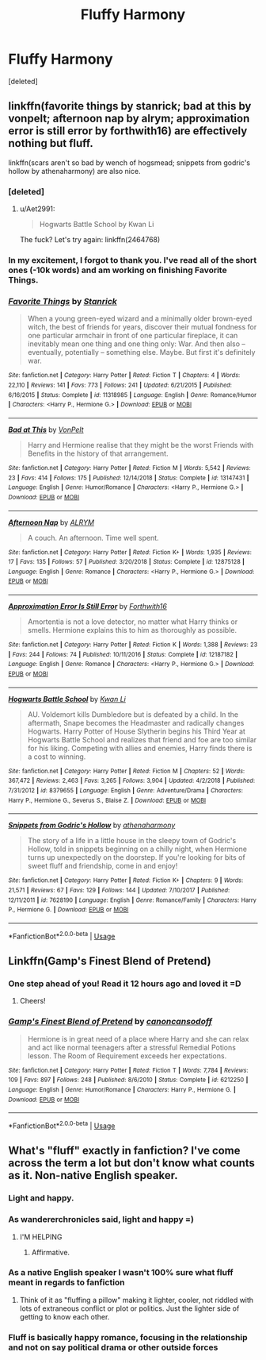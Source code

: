 #+TITLE: Fluffy Harmony

* Fluffy Harmony
:PROPERTIES:
:Score: 7
:DateUnix: 1563567733.0
:DateShort: 2019-Jul-20
:FlairText: Request
:END:
[deleted]


** linkffn(favorite things by stanrick; bad at this by vonpelt; afternoon nap by alrym; approximation error is still error by forthwith16) are effectively nothing but fluff.

linkffn(scars aren't so bad by wench of hogsmead; snippets from godric's hollow by athenaharmony) are also nice.
:PROPERTIES:
:Author: Aet2991
:Score: 4
:DateUnix: 1563581838.0
:DateShort: 2019-Jul-20
:END:

*** [deleted]
:PROPERTIES:
:Score: 1
:DateUnix: 1563581897.0
:DateShort: 2019-Jul-20
:END:

**** u/Aet2991:
#+begin_quote
  Hogwarts Battle School by Kwan Li
#+end_quote

The fuck? Let's try again: linkffn(2464768)
:PROPERTIES:
:Author: Aet2991
:Score: 3
:DateUnix: 1563582026.0
:DateShort: 2019-Jul-20
:END:


*** In my excitement, I forgot to thank you. I've read all of the short ones (-10k words) and am working on finishing Favorite Things.
:PROPERTIES:
:Author: Zpeed1
:Score: 1
:DateUnix: 1563593918.0
:DateShort: 2019-Jul-20
:END:


*** [[https://www.fanfiction.net/s/11318985/1/][*/Favorite Things/*]] by [[https://www.fanfiction.net/u/2918348/Stanrick][/Stanrick/]]

#+begin_quote
  When a young green-eyed wizard and a minimally older brown-eyed witch, the best of friends for years, discover their mutual fondness for one particular armchair in front of one particular fireplace, it can inevitably mean one thing and one thing only: War. And then also -- eventually, potentially -- something else. Maybe. But first it's definitely war.
#+end_quote

^{/Site/:} ^{fanfiction.net} ^{*|*} ^{/Category/:} ^{Harry} ^{Potter} ^{*|*} ^{/Rated/:} ^{Fiction} ^{T} ^{*|*} ^{/Chapters/:} ^{4} ^{*|*} ^{/Words/:} ^{22,110} ^{*|*} ^{/Reviews/:} ^{141} ^{*|*} ^{/Favs/:} ^{773} ^{*|*} ^{/Follows/:} ^{241} ^{*|*} ^{/Updated/:} ^{6/21/2015} ^{*|*} ^{/Published/:} ^{6/16/2015} ^{*|*} ^{/Status/:} ^{Complete} ^{*|*} ^{/id/:} ^{11318985} ^{*|*} ^{/Language/:} ^{English} ^{*|*} ^{/Genre/:} ^{Romance/Humor} ^{*|*} ^{/Characters/:} ^{<Harry} ^{P.,} ^{Hermione} ^{G.>} ^{*|*} ^{/Download/:} ^{[[http://www.ff2ebook.com/old/ffn-bot/index.php?id=11318985&source=ff&filetype=epub][EPUB]]} ^{or} ^{[[http://www.ff2ebook.com/old/ffn-bot/index.php?id=11318985&source=ff&filetype=mobi][MOBI]]}

--------------

[[https://www.fanfiction.net/s/13147431/1/][*/Bad at This/*]] by [[https://www.fanfiction.net/u/8266516/VonPelt][/VonPelt/]]

#+begin_quote
  Harry and Hermione realise that they might be the worst Friends with Benefits in the history of that arrangement.
#+end_quote

^{/Site/:} ^{fanfiction.net} ^{*|*} ^{/Category/:} ^{Harry} ^{Potter} ^{*|*} ^{/Rated/:} ^{Fiction} ^{M} ^{*|*} ^{/Words/:} ^{5,542} ^{*|*} ^{/Reviews/:} ^{23} ^{*|*} ^{/Favs/:} ^{414} ^{*|*} ^{/Follows/:} ^{175} ^{*|*} ^{/Published/:} ^{12/14/2018} ^{*|*} ^{/Status/:} ^{Complete} ^{*|*} ^{/id/:} ^{13147431} ^{*|*} ^{/Language/:} ^{English} ^{*|*} ^{/Genre/:} ^{Humor/Romance} ^{*|*} ^{/Characters/:} ^{<Harry} ^{P.,} ^{Hermione} ^{G.>} ^{*|*} ^{/Download/:} ^{[[http://www.ff2ebook.com/old/ffn-bot/index.php?id=13147431&source=ff&filetype=epub][EPUB]]} ^{or} ^{[[http://www.ff2ebook.com/old/ffn-bot/index.php?id=13147431&source=ff&filetype=mobi][MOBI]]}

--------------

[[https://www.fanfiction.net/s/12875128/1/][*/Afternoon Nap/*]] by [[https://www.fanfiction.net/u/8427977/ALRYM][/ALRYM/]]

#+begin_quote
  A couch. An afternoon. Time well spent.
#+end_quote

^{/Site/:} ^{fanfiction.net} ^{*|*} ^{/Category/:} ^{Harry} ^{Potter} ^{*|*} ^{/Rated/:} ^{Fiction} ^{K+} ^{*|*} ^{/Words/:} ^{1,935} ^{*|*} ^{/Reviews/:} ^{17} ^{*|*} ^{/Favs/:} ^{135} ^{*|*} ^{/Follows/:} ^{57} ^{*|*} ^{/Published/:} ^{3/20/2018} ^{*|*} ^{/Status/:} ^{Complete} ^{*|*} ^{/id/:} ^{12875128} ^{*|*} ^{/Language/:} ^{English} ^{*|*} ^{/Genre/:} ^{Romance} ^{*|*} ^{/Characters/:} ^{<Harry} ^{P.,} ^{Hermione} ^{G.>} ^{*|*} ^{/Download/:} ^{[[http://www.ff2ebook.com/old/ffn-bot/index.php?id=12875128&source=ff&filetype=epub][EPUB]]} ^{or} ^{[[http://www.ff2ebook.com/old/ffn-bot/index.php?id=12875128&source=ff&filetype=mobi][MOBI]]}

--------------

[[https://www.fanfiction.net/s/12187182/1/][*/Approximation Error Is Still Error/*]] by [[https://www.fanfiction.net/u/3196486/Forthwith16][/Forthwith16/]]

#+begin_quote
  Amortentia is not a love detector, no matter what Harry thinks or smells. Hermione explains this to him as thoroughly as possible.
#+end_quote

^{/Site/:} ^{fanfiction.net} ^{*|*} ^{/Category/:} ^{Harry} ^{Potter} ^{*|*} ^{/Rated/:} ^{Fiction} ^{K} ^{*|*} ^{/Words/:} ^{1,388} ^{*|*} ^{/Reviews/:} ^{23} ^{*|*} ^{/Favs/:} ^{244} ^{*|*} ^{/Follows/:} ^{74} ^{*|*} ^{/Published/:} ^{10/11/2016} ^{*|*} ^{/Status/:} ^{Complete} ^{*|*} ^{/id/:} ^{12187182} ^{*|*} ^{/Language/:} ^{English} ^{*|*} ^{/Genre/:} ^{Romance} ^{*|*} ^{/Characters/:} ^{<Harry} ^{P.,} ^{Hermione} ^{G.>} ^{*|*} ^{/Download/:} ^{[[http://www.ff2ebook.com/old/ffn-bot/index.php?id=12187182&source=ff&filetype=epub][EPUB]]} ^{or} ^{[[http://www.ff2ebook.com/old/ffn-bot/index.php?id=12187182&source=ff&filetype=mobi][MOBI]]}

--------------

[[https://www.fanfiction.net/s/8379655/1/][*/Hogwarts Battle School/*]] by [[https://www.fanfiction.net/u/1023780/Kwan-Li][/Kwan Li/]]

#+begin_quote
  AU. Voldemort kills Dumbledore but is defeated by a child. In the aftermath, Snape becomes the Headmaster and radically changes Hogwarts. Harry Potter of House Slytherin begins his Third Year at Hogwarts Battle School and realizes that friend and foe are too similar for his liking. Competing with allies and enemies, Harry finds there is a cost to winning.
#+end_quote

^{/Site/:} ^{fanfiction.net} ^{*|*} ^{/Category/:} ^{Harry} ^{Potter} ^{*|*} ^{/Rated/:} ^{Fiction} ^{M} ^{*|*} ^{/Chapters/:} ^{52} ^{*|*} ^{/Words/:} ^{367,472} ^{*|*} ^{/Reviews/:} ^{2,463} ^{*|*} ^{/Favs/:} ^{3,265} ^{*|*} ^{/Follows/:} ^{3,904} ^{*|*} ^{/Updated/:} ^{4/2/2018} ^{*|*} ^{/Published/:} ^{7/31/2012} ^{*|*} ^{/id/:} ^{8379655} ^{*|*} ^{/Language/:} ^{English} ^{*|*} ^{/Genre/:} ^{Adventure/Drama} ^{*|*} ^{/Characters/:} ^{Harry} ^{P.,} ^{Hermione} ^{G.,} ^{Severus} ^{S.,} ^{Blaise} ^{Z.} ^{*|*} ^{/Download/:} ^{[[http://www.ff2ebook.com/old/ffn-bot/index.php?id=8379655&source=ff&filetype=epub][EPUB]]} ^{or} ^{[[http://www.ff2ebook.com/old/ffn-bot/index.php?id=8379655&source=ff&filetype=mobi][MOBI]]}

--------------

[[https://www.fanfiction.net/s/7628190/1/][*/Snippets from Godric's Hollow/*]] by [[https://www.fanfiction.net/u/3284480/athenaharmony][/athenaharmony/]]

#+begin_quote
  The story of a life in a little house in the sleepy town of Godric's Hollow, told in snippets beginning on a chilly night, when Hermione turns up unexpectedly on the doorstep. If you're looking for bits of sweet fluff and friendship, come in and enjoy!
#+end_quote

^{/Site/:} ^{fanfiction.net} ^{*|*} ^{/Category/:} ^{Harry} ^{Potter} ^{*|*} ^{/Rated/:} ^{Fiction} ^{K+} ^{*|*} ^{/Chapters/:} ^{9} ^{*|*} ^{/Words/:} ^{21,571} ^{*|*} ^{/Reviews/:} ^{67} ^{*|*} ^{/Favs/:} ^{129} ^{*|*} ^{/Follows/:} ^{144} ^{*|*} ^{/Updated/:} ^{7/10/2017} ^{*|*} ^{/Published/:} ^{12/11/2011} ^{*|*} ^{/id/:} ^{7628190} ^{*|*} ^{/Language/:} ^{English} ^{*|*} ^{/Genre/:} ^{Romance/Family} ^{*|*} ^{/Characters/:} ^{Harry} ^{P.,} ^{Hermione} ^{G.} ^{*|*} ^{/Download/:} ^{[[http://www.ff2ebook.com/old/ffn-bot/index.php?id=7628190&source=ff&filetype=epub][EPUB]]} ^{or} ^{[[http://www.ff2ebook.com/old/ffn-bot/index.php?id=7628190&source=ff&filetype=mobi][MOBI]]}

--------------

*FanfictionBot*^{2.0.0-beta} | [[https://github.com/tusing/reddit-ffn-bot/wiki/Usage][Usage]]
:PROPERTIES:
:Author: FanfictionBot
:Score: 1
:DateUnix: 1563611566.0
:DateShort: 2019-Jul-20
:END:


** Linkffn(Gamp's Finest Blend of Pretend)
:PROPERTIES:
:Author: rohan62442
:Score: 2
:DateUnix: 1563589154.0
:DateShort: 2019-Jul-20
:END:

*** One step ahead of you! Read it 12 hours ago and loved it =D
:PROPERTIES:
:Author: Zpeed1
:Score: 2
:DateUnix: 1563591782.0
:DateShort: 2019-Jul-20
:END:

**** Cheers!
:PROPERTIES:
:Author: rohan62442
:Score: 1
:DateUnix: 1563594967.0
:DateShort: 2019-Jul-20
:END:


*** [[https://www.fanfiction.net/s/6212250/1/][*/Gamp's Finest Blend of Pretend/*]] by [[https://www.fanfiction.net/u/1223678/canoncansodoff][/canoncansodoff/]]

#+begin_quote
  Hermione is in great need of a place where Harry and she can relax and act like normal teenagers after a stressful Remedial Potions lesson. The Room of Requirement exceeds her expectations.
#+end_quote

^{/Site/:} ^{fanfiction.net} ^{*|*} ^{/Category/:} ^{Harry} ^{Potter} ^{*|*} ^{/Rated/:} ^{Fiction} ^{T} ^{*|*} ^{/Words/:} ^{7,784} ^{*|*} ^{/Reviews/:} ^{109} ^{*|*} ^{/Favs/:} ^{897} ^{*|*} ^{/Follows/:} ^{248} ^{*|*} ^{/Published/:} ^{8/6/2010} ^{*|*} ^{/Status/:} ^{Complete} ^{*|*} ^{/id/:} ^{6212250} ^{*|*} ^{/Language/:} ^{English} ^{*|*} ^{/Genre/:} ^{Humor/Romance} ^{*|*} ^{/Characters/:} ^{Harry} ^{P.,} ^{Hermione} ^{G.} ^{*|*} ^{/Download/:} ^{[[http://www.ff2ebook.com/old/ffn-bot/index.php?id=6212250&source=ff&filetype=epub][EPUB]]} ^{or} ^{[[http://www.ff2ebook.com/old/ffn-bot/index.php?id=6212250&source=ff&filetype=mobi][MOBI]]}

--------------

*FanfictionBot*^{2.0.0-beta} | [[https://github.com/tusing/reddit-ffn-bot/wiki/Usage][Usage]]
:PROPERTIES:
:Author: FanfictionBot
:Score: 1
:DateUnix: 1563589212.0
:DateShort: 2019-Jul-20
:END:


** What's "fluff" exactly in fanfiction? I've come across the term a lot but don't know what counts as it. Non-native English speaker.
:PROPERTIES:
:Author: 15_Redstones
:Score: 1
:DateUnix: 1563574725.0
:DateShort: 2019-Jul-20
:END:

*** Light and happy.
:PROPERTIES:
:Author: wandererchronicles
:Score: 6
:DateUnix: 1563581759.0
:DateShort: 2019-Jul-20
:END:


*** As wandererchronicles said, light and happy =)
:PROPERTIES:
:Author: Zpeed1
:Score: 3
:DateUnix: 1563588357.0
:DateShort: 2019-Jul-20
:END:

**** I'M HELPING
:PROPERTIES:
:Author: wandererchronicles
:Score: 1
:DateUnix: 1563589648.0
:DateShort: 2019-Jul-20
:END:

***** Affirmative.
:PROPERTIES:
:Author: Zpeed1
:Score: 1
:DateUnix: 1563591746.0
:DateShort: 2019-Jul-20
:END:


*** As a native English speaker I wasn't 100% sure what fluff meant in regards to fanfiction
:PROPERTIES:
:Author: sc770
:Score: 2
:DateUnix: 1563583541.0
:DateShort: 2019-Jul-20
:END:

**** Think of it as "fluffing a pillow" making it lighter, cooler, not riddled with lots of extraneous conflict or plot or politics. Just the lighter side of getting to know each other.
:PROPERTIES:
:Author: UrbanGhost114
:Score: 1
:DateUnix: 1563629098.0
:DateShort: 2019-Jul-20
:END:


*** Fluff is basically happy romance, focusing in the relationship and not on say political drama or other outside forces
:PROPERTIES:
:Author: flingerdinger
:Score: 2
:DateUnix: 1563588395.0
:DateShort: 2019-Jul-20
:END:
